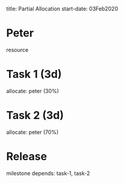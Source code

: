      title: Partial Allocation
start-date: 03Feb2020

* Peter
   resource

* Task 1 (3d)
   allocate: peter (30%)

* Task 2 (3d)
   allocate: peter (70%)

* Release
   milestone
   depends: task-1, task-2
